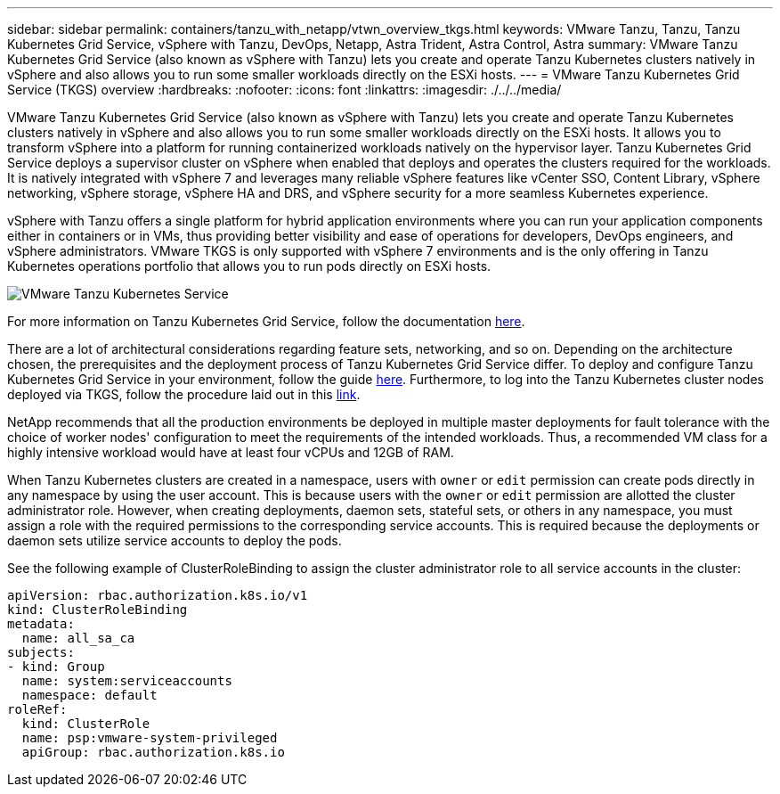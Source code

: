---
sidebar: sidebar
permalink: containers/tanzu_with_netapp/vtwn_overview_tkgs.html
keywords: VMware Tanzu, Tanzu, Tanzu Kubernetes Grid Service, vSphere with Tanzu, DevOps, Netapp, Astra Trident, Astra Control, Astra
summary: VMware Tanzu Kubernetes Grid Service (also known as vSphere with Tanzu) lets you create and operate Tanzu Kubernetes clusters natively in vSphere and also allows you to run some smaller workloads directly on the ESXi hosts.
---
= VMware Tanzu Kubernetes Grid Service (TKGS) overview
:hardbreaks:
:nofooter:
:icons: font
:linkattrs:
:imagesdir: ./../../media/

VMware Tanzu Kubernetes Grid Service (also known as vSphere with Tanzu) lets you create and operate Tanzu Kubernetes clusters natively in vSphere and also allows you to run some smaller workloads directly on the ESXi hosts. It allows you to transform vSphere into a platform for running containerized workloads natively on the hypervisor layer. Tanzu Kubernetes Grid Service deploys a supervisor cluster on vSphere when enabled that deploys and operates the clusters required for the workloads. It is natively integrated with vSphere 7 and leverages many reliable vSphere features like vCenter SSO, Content Library, vSphere networking, vSphere storage, vSphere HA and DRS, and vSphere security for a more seamless Kubernetes experience.

vSphere with Tanzu offers a single platform for hybrid application environments where you can run your application components either in containers or in VMs, thus providing better visibility and ease of operations for developers, DevOps engineers, and vSphere administrators. VMware TKGS is only supported with vSphere 7 environments and is the only offering in Tanzu Kubernetes operations portfolio that allows you to run pods directly on ESXi hosts.

image::vtwn_image03.png[VMware Tanzu Kubernetes Service]

For more information on Tanzu Kubernetes Grid Service, follow the documentation link:https://docs.vmware.com/en/VMware-vSphere/7.0/vmware-vsphere-with-tanzu/GUID-152BE7D2-E227-4DAA-B527-557B564D9718.html[here^].

There are a lot of architectural considerations regarding feature sets, networking, and so on. Depending on the architecture chosen, the prerequisites and the deployment process of Tanzu Kubernetes Grid Service differ. To deploy and configure Tanzu Kubernetes Grid Service in your environment, follow the guide link:https://docs.vmware.com/en/VMware-vSphere/7.0/vmware-vsphere-with-tanzu/GUID-74EC2571-4352-4E15-838E-5F56C8C68D15.html[here^]. Furthermore, to log into the Tanzu Kubernetes cluster nodes deployed via TKGS, follow the procedure laid out in this https://docs.vmware.com/en/VMware-vSphere/7.0/vmware-vsphere-with-tanzu/GUID-37DC1DF2-119B-4E9E-8CA6-C194F39DDEDA.html[link^].

NetApp recommends that all the production environments be deployed in multiple master deployments for fault tolerance with the choice of worker nodes' configuration to meet the requirements of the intended workloads. Thus, a recommended VM class for a highly intensive workload would have at least four vCPUs and 12GB of RAM.

When Tanzu Kubernetes clusters are created in a namespace, users with `owner` or `edit` permission can create pods directly in any namespace by using the user account. This is because users with the `owner` or `edit` permission are allotted the cluster administrator role. However, when creating deployments, daemon sets, stateful sets, or others in any namespace, you must assign a role with the required permissions to the corresponding service accounts. This is required because the deployments or daemon sets utilize service accounts to deploy the pods.

See the following example of ClusterRoleBinding to assign the cluster administrator role to all service accounts in the cluster:

----
apiVersion: rbac.authorization.k8s.io/v1
kind: ClusterRoleBinding
metadata:
  name: all_sa_ca
subjects:
- kind: Group
  name: system:serviceaccounts
  namespace: default
roleRef:
  kind: ClusterRole
  name: psp:vmware-system-privileged
  apiGroup: rbac.authorization.k8s.io
----
